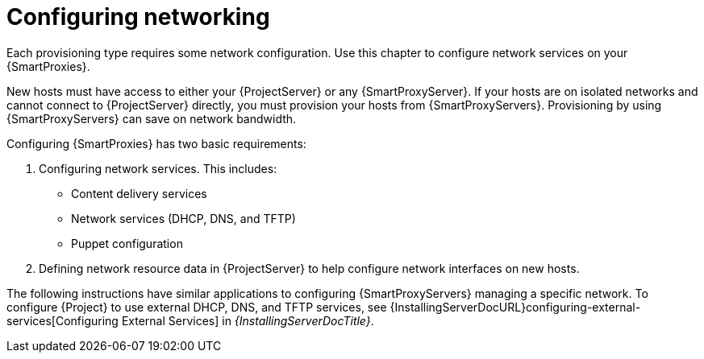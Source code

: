 [id="Configuring_Networking_{context}"]
= Configuring networking

Each provisioning type requires some network configuration.
Use this chapter to configure network services on your {SmartProxies}.

New hosts must have access to either your {ProjectServer} or any {SmartProxyServer}.
If your hosts are on isolated networks and cannot connect to {ProjectServer} directly, you must provision your hosts from {SmartProxyServers}.
Provisioning by using {SmartProxyServers} can save on network bandwidth.

Configuring {SmartProxies} has two basic requirements:

. Configuring network services.
This includes:
** Content delivery services
** Network services (DHCP, DNS, and TFTP)
** Puppet configuration
. Defining network resource data in {ProjectServer} to help configure network interfaces on new hosts.

The following instructions have similar applications to configuring {SmartProxyServers} managing a specific network.
ifndef::orcharhino[]
To configure {Project} to use external DHCP, DNS, and TFTP services, see {InstallingServerDocURL}configuring-external-services[Configuring External Services] in _{InstallingServerDocTitle}_.
endif::[]
